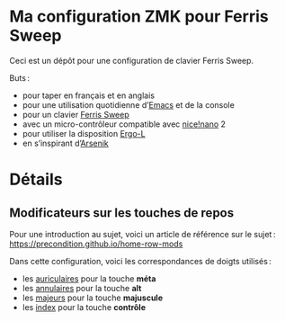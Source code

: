 * Ma configuration ZMK pour Ferris Sweep

Ceci est un dépôt pour une configuration de clavier Ferris Sweep.

Buts :

- pour taper en français et en anglais
- pour une utilisation quotidienne d’[[https://www.gnu.org/s/emacs/][Emacs]] et de la console
- pour un clavier [[https://github.com/davidphilipbarr/Sweep][Ferris Sweep]]
- avec un micro-contrôleur compatible avec [[https://nicekeyboards.com/nice-nano/][nice!nano]] 2
- pour utiliser la disposition [[https://ergol.org/][Ergo-L]]
- en s’inspirant d’[[https://github.com/OneDeadKey/arsenik][Arsenik]]

* Détails

** Modificateurs sur les touches de repos

Pour une introduction au sujet, voici un article de référence sur le sujet : https://precondition.github.io/home-row-mods

Dans cette configuration, voici les correspondances de doigts utilisés :
- les _auriculaires_ pour la touche *méta*
- les _annulaires_ pour la touche *alt*
- les _majeurs_ pour la touche *majuscule*
- les _index_ pour la touche *contrôle*
